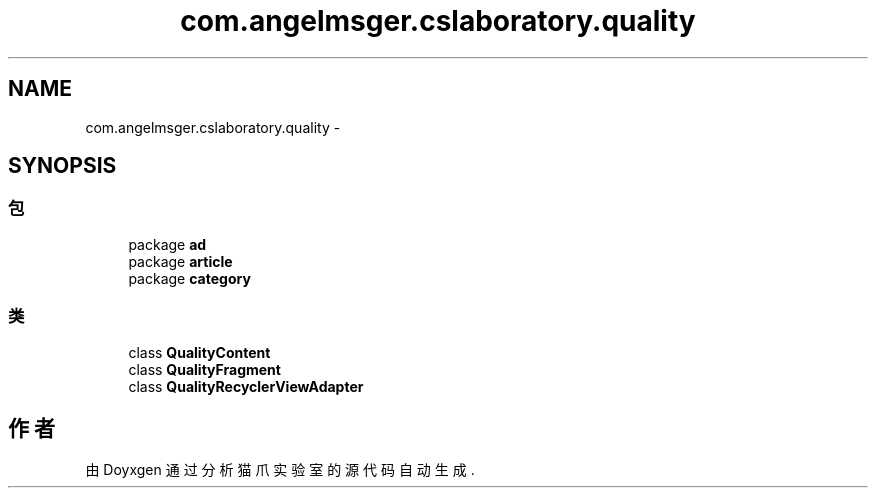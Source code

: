 .TH "com.angelmsger.cslaboratory.quality" 3 "2016年 十二月 27日 星期二" "Version 0.1.0" "猫爪实验室" \" -*- nroff -*-
.ad l
.nh
.SH NAME
com.angelmsger.cslaboratory.quality \- 
.SH SYNOPSIS
.br
.PP
.SS "包"

.in +1c
.ti -1c
.RI "package \fBad\fP"
.br
.ti -1c
.RI "package \fBarticle\fP"
.br
.ti -1c
.RI "package \fBcategory\fP"
.br
.in -1c
.SS "类"

.in +1c
.ti -1c
.RI "class \fBQualityContent\fP"
.br
.ti -1c
.RI "class \fBQualityFragment\fP"
.br
.ti -1c
.RI "class \fBQualityRecyclerViewAdapter\fP"
.br
.in -1c
.SH "作者"
.PP 
由 Doyxgen 通过分析 猫爪实验室 的 源代码自动生成\&.
